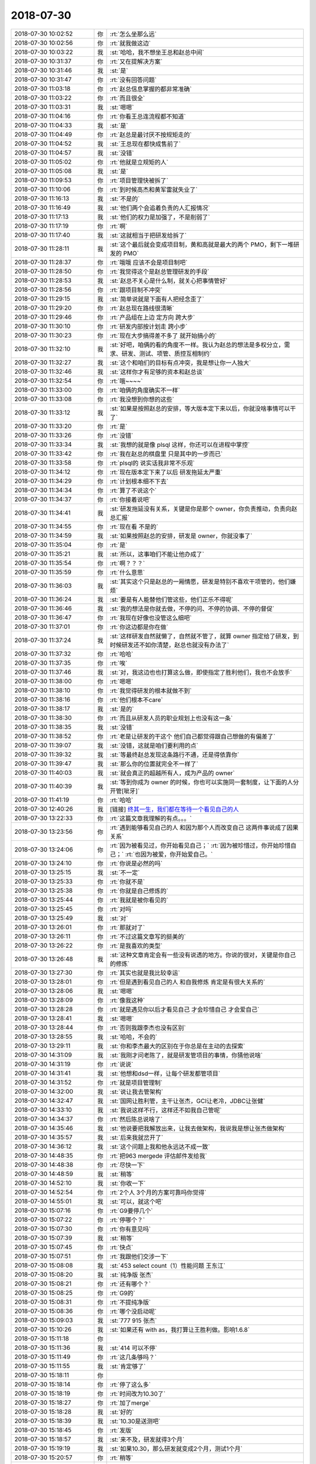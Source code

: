 2018-07-30
-------------

.. list-table::
   :widths: 25, 1, 60

   * - 2018-07-30 10:02:52
     - 你
     - :rt:`怎么坐那么远`
   * - 2018-07-30 10:02:56
     - 你
     - :rt:`就我做这边`
   * - 2018-07-30 10:03:22
     - 我
     - :st:`哈哈，我不想坐王总和赵总中间`
   * - 2018-07-30 10:31:37
     - 你
     - :rt:`又在提解决方案`
   * - 2018-07-30 10:31:46
     - 我
     - :st:`是`
   * - 2018-07-30 10:31:47
     - 你
     - :rt:`没有回答问题`
   * - 2018-07-30 11:03:18
     - 你
     - :rt:`赵总信息掌握的都非常准确`
   * - 2018-07-30 11:03:22
     - 你
     - :rt:`而且很全`
   * - 2018-07-30 11:03:31
     - 我
     - :st:`嗯嗯`
   * - 2018-07-30 11:04:16
     - 你
     - :rt:`你看王总连流程都不知道`
   * - 2018-07-30 11:04:33
     - 我
     - :st:`是`
   * - 2018-07-30 11:04:49
     - 你
     - :rt:`赵总是最讨厌不按规矩走的`
   * - 2018-07-30 11:04:52
     - 我
     - :st:`王总现在都快成售前了`
   * - 2018-07-30 11:04:57
     - 我
     - :st:`没错`
   * - 2018-07-30 11:05:02
     - 你
     - :rt:`他就是立规矩的人`
   * - 2018-07-30 11:05:08
     - 我
     - :st:`是`
   * - 2018-07-30 11:09:53
     - 你
     - :rt:`项目管理快被拆了`
   * - 2018-07-30 11:10:06
     - 你
     - :rt:`到时候高杰和黄军雷就失业了`
   * - 2018-07-30 11:16:13
     - 我
     - :st:`不是的`
   * - 2018-07-30 11:16:49
     - 我
     - :st:`他们两个会追着负责的人汇报情况`
   * - 2018-07-30 11:17:13
     - 我
     - :st:`他们的权力是加强了，不是削弱了`
   * - 2018-07-30 11:17:19
     - 你
     - :rt:`啊`
   * - 2018-07-30 11:17:40
     - 我
     - :st:`这就相当于把研发给拆了`
   * - 2018-07-30 11:28:11
     - 我
     - :st:`这个最后就会变成项目制，黄和高就是最大的两个 PMO，剩下一堆研发的 PMO`
   * - 2018-07-30 11:28:37
     - 你
     - :rt:`哦哦 应该不会是项目制吧`
   * - 2018-07-30 11:28:50
     - 你
     - :rt:`我觉得这个是赵总管理研发的手段`
   * - 2018-07-30 11:28:53
     - 我
     - :st:`赵总不关心是什么制，就关心把事情管好`
   * - 2018-07-30 11:28:56
     - 你
     - :rt:`跟项目制不冲突`
   * - 2018-07-30 11:29:15
     - 我
     - :st:`简单说就是下面有人把经念歪了`
   * - 2018-07-30 11:29:20
     - 你
     - :rt:`赵总现在路线很清晰`
   * - 2018-07-30 11:29:46
     - 你
     - :rt:`产品组在上边 定方向 跨大步`
   * - 2018-07-30 11:30:10
     - 你
     - :rt:`研发内部按计划走 跨小步`
   * - 2018-07-30 11:30:23
     - 你
     - :rt:`现在大步搞得差不多了 就开始搞小的`
   * - 2018-07-30 11:32:10
     - 我
     - :st:`好吧，咱俩的看的角度不一样。我认为赵总的想法是多权分立，需求、研发、测试、项管、质控互相制约`
   * - 2018-07-30 11:32:27
     - 我
     - :st:`这个和咱们的目标有点冲突，我是想让你一人独大`
   * - 2018-07-30 11:32:46
     - 我
     - :st:`这样你才有足够的资本和赵总谈`
   * - 2018-07-30 11:32:54
     - 你
     - :rt:`哦~~~~`
   * - 2018-07-30 11:33:00
     - 你
     - :rt:`咱俩的角度确实不一样`
   * - 2018-07-30 11:33:08
     - 你
     - :rt:`我没想到你想的这些`
   * - 2018-07-30 11:33:12
     - 我
     - :st:`如果是按照赵总的安排，等大版本定下来以后，你就没啥事情可以干了`
   * - 2018-07-30 11:33:20
     - 你
     - :rt:`是`
   * - 2018-07-30 11:33:26
     - 你
     - :rt:`没错`
   * - 2018-07-30 11:33:34
     - 我
     - :st:`我想的就是像 plsql 这样，你还可以在进程中掌控`
   * - 2018-07-30 11:33:42
     - 你
     - :rt:`我在赵总的棋盘里 只是其中的一步而已`
   * - 2018-07-30 11:33:58
     - 你
     - :rt:`plsql的 说实话我非常不乐观`
   * - 2018-07-30 11:34:12
     - 你
     - :rt:`现在版本定下来了以后 研发拖延太严重`
   * - 2018-07-30 11:34:29
     - 你
     - :rt:`计划根本细不下去`
   * - 2018-07-30 11:34:34
     - 你
     - :rt:`算了不说这个`
   * - 2018-07-30 11:34:37
     - 你
     - :rt:`你接着说吧`
   * - 2018-07-30 11:34:41
     - 我
     - :st:`研发拖延没有关系，关键是你是那个 owner，你负责推动，负责向赵总汇报`
   * - 2018-07-30 11:34:55
     - 你
     - :rt:`现在看 不是的`
   * - 2018-07-30 11:34:59
     - 我
     - :st:`如果按照赵总的安排，研发是 owner，你就没事了`
   * - 2018-07-30 11:35:04
     - 你
     - :rt:`是`
   * - 2018-07-30 11:35:21
     - 我
     - :st:`所以，这事咱们不能让他办成了`
   * - 2018-07-30 11:35:54
     - 你
     - :rt:`啊？？？`
   * - 2018-07-30 11:35:59
     - 你
     - :rt:`什么意思`
   * - 2018-07-30 11:36:03
     - 我
     - :st:`其实这个只是赵总的一厢情愿，研发是特别不喜欢干项管的，他们嫌烦`
   * - 2018-07-30 11:36:24
     - 我
     - :st:`要是有人能替他们管这些，他们正乐不得呢`
   * - 2018-07-30 11:36:46
     - 我
     - :st:`我的想法是你就去做，不停的问、不停的协调、不停的督促`
   * - 2018-07-30 11:36:47
     - 你
     - :rt:`我现在好像也没管这么细吧`
   * - 2018-07-30 11:37:01
     - 你
     - :rt:`你这边都是你在做`
   * - 2018-07-30 11:37:24
     - 我
     - :st:`这样研发自然就懒了，自然就不管了，就算 owner 指定给了研发，到时候研发还不如你清楚，赵总也就没有办法了`
   * - 2018-07-30 11:37:32
     - 你
     - :rt:`哈哈`
   * - 2018-07-30 11:37:35
     - 你
     - :rt:`唉`
   * - 2018-07-30 11:37:46
     - 我
     - :st:`对，我这边也也打算这么做，即使指定了胜利他们，我也不会放手`
   * - 2018-07-30 11:38:00
     - 你
     - :rt:`嗯嗯`
   * - 2018-07-30 11:38:10
     - 你
     - :rt:`我觉得研发的根本就做不到`
   * - 2018-07-30 11:38:16
     - 你
     - :rt:`他们根本不care`
   * - 2018-07-30 11:38:17
     - 我
     - :st:`是的`
   * - 2018-07-30 11:38:30
     - 你
     - :rt:`而且从研发人员的职业规划上也没有这一条`
   * - 2018-07-30 11:38:35
     - 我
     - :st:`没错`
   * - 2018-07-30 11:38:52
     - 你
     - :rt:`老是让研发的干这个 他们自己都觉得跟自己想做的有偏差了`
   * - 2018-07-30 11:39:07
     - 我
     - :st:`没错，这就是咱们要利用的点`
   * - 2018-07-30 11:39:32
     - 我
     - :st:`等最终赵总发现这条路行不通，还是得依靠你`
   * - 2018-07-30 11:39:47
     - 我
     - :st:`那么你的位置就完全不一样了`
   * - 2018-07-30 11:40:03
     - 我
     - :st:`就会真正的超越所有人，成为产品的 owner`
   * - 2018-07-30 11:40:39
     - 我
     - :st:`等到你成为 owner 的时候，你也可以实施同一套制度，让下面的人分开管[呲牙]`
   * - 2018-07-30 11:41:19
     - 你
     - :rt:`哈哈`
   * - 2018-07-30 12:40:26
     - 我
     - [链接] `终其一生，我们都在等待一个看见自己的人 <http://mp.weixin.qq.com/s?__biz=MzU2ODI5ODMzNg==&mid=2247502798&idx=1&sn=9cd5a3c61f0020ace389336e50e873f4&chksm=fc9295c1cbe51cd7095ac18a9d67533e3e24468c186f1dd6d9b14f647bdede17d61a7f8728a8&mpshare=1&scene=1&srcid=0730fv8prI5nNyqbr2sMLYxy#rd>`_
   * - 2018-07-30 13:22:33
     - 你
     - :rt:`这篇文章我理解的有点。。。`
   * - 2018-07-30 13:23:56
     - 你
     - :rt:`遇到能够看见自己的人 和因为那个人而改变自己 这两件事说成了因果关系`
   * - 2018-07-30 13:24:06
     - 你
     - :rt:`因为被看见过，你开始看见自己；`
       :rt:`因为被珍惜过，你开始珍惜自己；`
       :rt:`也因为被爱，你开始爱自己。`
   * - 2018-07-30 13:24:10
     - 你
     - :rt:`你说是必然的吗`
   * - 2018-07-30 13:25:15
     - 我
     - :st:`不一定`
   * - 2018-07-30 13:25:33
     - 你
     - :rt:`你就不是`
   * - 2018-07-30 13:25:38
     - 你
     - :rt:`你就是自己修炼的`
   * - 2018-07-30 13:25:44
     - 你
     - :rt:`我就是被你看见的`
   * - 2018-07-30 13:25:45
     - 你
     - :rt:`对吗`
   * - 2018-07-30 13:25:49
     - 我
     - :st:`对`
   * - 2018-07-30 13:26:01
     - 你
     - :rt:`那就对了`
   * - 2018-07-30 13:26:11
     - 你
     - :rt:`不过这篇文章写的挺美的`
   * - 2018-07-30 13:26:22
     - 你
     - :rt:`是我喜欢的类型`
   * - 2018-07-30 13:26:48
     - 我
     - :st:`这种文章肯定会有一些没有说透的地方。你说的很对，关键是你自己的修炼`
   * - 2018-07-30 13:27:30
     - 你
     - :rt:`其实也就是我比较幸运`
   * - 2018-07-30 13:28:01
     - 你
     - :rt:`但是遇到看见自己的人 和自我修炼 肯定是有很大关系的`
   * - 2018-07-30 13:28:06
     - 我
     - :st:`嗯嗯`
   * - 2018-07-30 13:28:09
     - 你
     - :rt:`像我这种`
   * - 2018-07-30 13:28:28
     - 你
     - :rt:`就是遇见你以后才看见自己 才会珍惜自己 才会爱自己`
   * - 2018-07-30 13:28:41
     - 我
     - :st:`嗯嗯`
   * - 2018-07-30 13:28:44
     - 你
     - :rt:`否则我跟李杰也没有区别`
   * - 2018-07-30 13:28:55
     - 我
     - :st:`哈哈，不会的`
   * - 2018-07-30 13:29:11
     - 我
     - :st:`你和李杰最大的区别在于你总是在主动的去探索`
   * - 2018-07-30 14:31:09
     - 我
     - :st:`我刚才问老陈了，就是研发管项目的事情，你猜他说啥`
   * - 2018-07-30 14:31:19
     - 你
     - :rt:`说说`
   * - 2018-07-30 14:31:41
     - 我
     - :st:`他想和dsd一样，让每个研发都管项目`
   * - 2018-07-30 14:31:52
     - 你
     - :rt:`就是项目管理制`
   * - 2018-07-30 14:32:00
     - 我
     - :st:`说让我去管架构`
   * - 2018-07-30 14:32:47
     - 我
     - :st:`国网让胜利管，主干让张杰，GCI让老冷，JDBC让张健`
   * - 2018-07-30 14:33:10
     - 我
     - :st:`我说这样不行，这样还不如我自己管呢`
   * - 2018-07-30 14:34:37
     - 你
     - :rt:`然后陈总说啥了`
   * - 2018-07-30 14:35:46
     - 我
     - :st:`他说要把我解放出来，让我去做架构，我说我是想让张杰做架构`
   * - 2018-07-30 14:35:57
     - 我
     - :st:`后来我就岔开了`
   * - 2018-07-30 14:36:12
     - 我
     - :st:`这个问题上我和他永远达不成一致`
   * - 2018-07-30 14:48:35
     - 你
     - :rt:`把963 mergede 评估邮件发给我`
   * - 2018-07-30 14:48:38
     - 你
     - :rt:`尽快一下`
   * - 2018-07-30 14:48:59
     - 我
     - :st:`稍等`
   * - 2018-07-30 14:52:10
     - 我
     - :st:`你收一下`
   * - 2018-07-30 14:52:54
     - 你
     - :rt:`2个人 3个月的方案可靠吗你觉得`
   * - 2018-07-30 14:55:01
     - 我
     - :st:`可以，就这个吧`
   * - 2018-07-30 15:07:16
     - 你
     - :rt:`G9要停几个`
   * - 2018-07-30 15:07:22
     - 你
     - :rt:`停哪个？`
   * - 2018-07-30 15:07:30
     - 你
     - :rt:`你有意见吗`
   * - 2018-07-30 15:07:39
     - 我
     - :st:`稍等`
   * - 2018-07-30 15:07:45
     - 你
     - :rt:`快点`
   * - 2018-07-30 15:07:51
     - 你
     - :rt:`我跟他们交涉一下`
   * - 2018-07-30 15:08:08
     - 我
     - :st:`453 select count（1）性能问题 王东江`
   * - 2018-07-30 15:08:20
     - 我
     - :st:`纯净版 张杰`
   * - 2018-07-30 15:08:21
     - 你
     - :rt:`还有哪个？`
   * - 2018-07-30 15:08:25
     - 你
     - :rt:`G9的`
   * - 2018-07-30 15:08:31
     - 你
     - :rt:`不提纯净版`
   * - 2018-07-30 15:08:36
     - 你
     - :rt:`哪个没启动呢`
   * - 2018-07-30 15:09:03
     - 我
     - :st:`777 915 张杰`
   * - 2018-07-30 15:10:26
     - 我
     - :st:`如果还有 with as，我打算让王胜利做。影响1.6.8`
   * - 2018-07-30 15:11:18
     - 你
     - .. image:: /images/292815.jpg
          :width: 100px
   * - 2018-07-30 15:11:36
     - 我
     - :st:`414 可以不停`
   * - 2018-07-30 15:11:49
     - 你
     - :rt:`这几条够吗？`
   * - 2018-07-30 15:11:55
     - 我
     - :st:`肯定够了`
   * - 2018-07-30 15:18:11
     - 你
     - .. image:: /images/292819.jpg
          :width: 100px
   * - 2018-07-30 15:18:14
     - 你
     - :rt:`停了这么多`
   * - 2018-07-30 15:18:19
     - 你
     - :rt:`时间改为10.30了`
   * - 2018-07-30 15:18:27
     - 你
     - :rt:`加了merge`
   * - 2018-07-30 15:18:28
     - 我
     - :st:`好的`
   * - 2018-07-30 15:18:39
     - 我
     - :st:`10.30是送测吧`
   * - 2018-07-30 15:18:45
     - 你
     - :rt:`发版`
   * - 2018-07-30 15:18:57
     - 我
     - :st:`来不及，研发就得3个月`
   * - 2018-07-30 15:19:19
     - 我
     - :st:`如果10.30，那么研发就变成2个月，测试1个月`
   * - 2018-07-30 15:20:57
     - 你
     - :rt:`稍等`
   * - 2018-07-30 15:21:08
     - 你
     - :rt:`如果9.30出POC 要停哪几个？`
   * - 2018-07-30 15:22:47
     - 我
     - :st:`除了414，其他几个都需要停`
   * - 2018-07-30 15:23:01
     - 我
     - :st:`而且只有2个月，研发压力很大呀`
   * - 2018-07-30 15:25:45
     - 你
     - .. image:: /images/292832.jpg
          :width: 100px
   * - 2018-07-30 15:25:53
     - 你
     - :rt:`停了这两个`
   * - 2018-07-30 15:26:35
     - 我
     - :st:`好`
   * - 2018-07-30 16:05:55
     - 你
     - :rt:`你去哪了`
   * - 2018-07-30 16:06:25
     - 我
     - :st:`老陈这`
   * - 2018-07-30 16:13:41
     - 你
     - :rt:`777和915回头我给霍霍去吧`
   * - 2018-07-30 16:14:00
     - 你
     - :rt:`你先按照不做排计划`
   * - 2018-07-30 16:14:28
     - 我
     - :st:`没事，放着吧，我看看能不能安排畅泉去做`
   * - 2018-07-30 16:14:52
     - 你
     - :rt:`我看你排不开`
   * - 2018-07-30 16:15:27
     - 我
     - :st:`是有困难，我来安排吧，你等我信吧`
   * - 2018-07-30 16:19:24
     - 你
     - :rt:`这个有两个方案，第一就是我去跟一线说 不做了 这个要是只是晓亮和赵益 我觉得没问题 现在是李俊旗和销售都在里边 变得话动静比较大 需要过过`
   * - 2018-07-30 16:19:36
     - 你
     - :rt:`另外一个就是你们研发的自己消化`
   * - 2018-07-30 16:22:06
     - 我
     - :st:`我先自己消化吧`
   * - 2018-07-30 16:24:57
     - 你
     - :rt:`哎呀 我不希望你因为我委屈你自己`
   * - 2018-07-30 16:25:05
     - 你
     - :rt:`你要是不行就嚷嚷呗`
   * - 2018-07-30 16:40:07
     - 我
     - :st:`嗯嗯，我再想想`
   * - 2018-07-30 19:18:14
     - 你
     - :rt:`伤心，你错过了好事了`
   * - 2018-07-30 19:18:24
     - 我
     - :st:`啊，什么好事呀`
   * - 2018-07-30 19:18:25
     - 你
     - [动画表情]
   * - 2018-07-30 19:18:46
     - 你
     - :rt:`反正也错过了`
   * - 2018-07-30 19:18:54
     - 你
     - :rt:`我们总是错过`
   * - 2018-07-30 19:18:55
     - 我
     - :st:`[流泪]`
   * - 2018-07-30 19:19:11
     - 你
     - :rt:`说说也没事，本来我想抱抱你的`
   * - 2018-07-30 19:19:26
     - 你
     - :rt:`你不跟我走就算了，等下次吧`
   * - 2018-07-30 19:19:28
     - 我
     - :st:`[流泪][流泪]`
   * - 2018-07-30 19:21:41
     - 你
     - :rt:`我觉得总是我想对你敞开心扉的时候，你就给我一盆子凉水`
   * - 2018-07-30 19:22:01
     - 你
     - :rt:`我就是灰色框框里，可怜的粉色棉花糖[流泪]`
   * - 2018-07-30 19:23:46
     - 我
     - :st:`亲，不是的`
   * - 2018-07-30 19:24:27
     - 我
     - :st:`好心疼呀，好像抱抱你`
   * - 2018-07-30 19:24:34
     - 你
     - :rt:`下班了，我没事`
   * - 2018-07-30 19:24:44
     - 你
     - :rt:`是你的损失，哼`
   * - 2018-07-30 19:24:47
     - 你
     - :rt:`不说了`
   * - 2018-07-30 19:24:50
     - 我
     - :st:`嗯嗯`